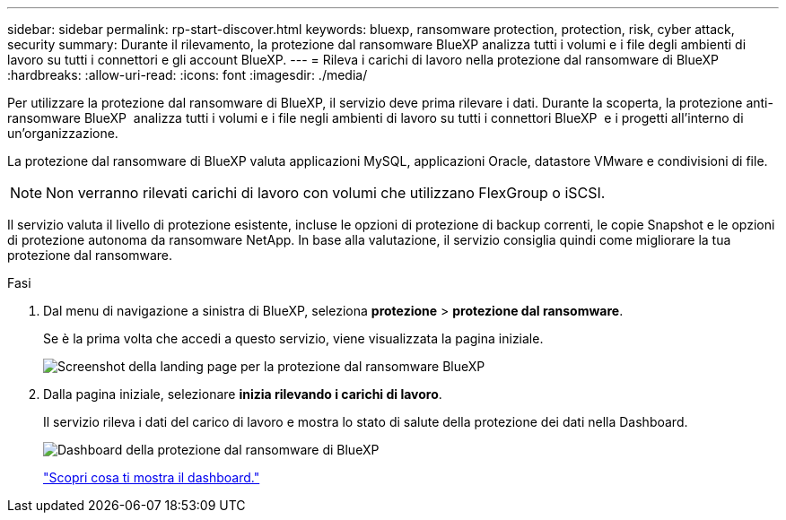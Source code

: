 ---
sidebar: sidebar 
permalink: rp-start-discover.html 
keywords: bluexp, ransomware protection, protection, risk, cyber attack, security 
summary: Durante il rilevamento, la protezione dal ransomware BlueXP analizza tutti i volumi e i file degli ambienti di lavoro su tutti i connettori e gli account BlueXP. 
---
= Rileva i carichi di lavoro nella protezione dal ransomware di BlueXP
:hardbreaks:
:allow-uri-read: 
:icons: font
:imagesdir: ./media/


[role="lead"]
Per utilizzare la protezione dal ransomware di BlueXP, il servizio deve prima rilevare i dati. Durante la scoperta, la protezione anti-ransomware BlueXP  analizza tutti i volumi e i file negli ambienti di lavoro su tutti i connettori BlueXP  e i progetti all'interno di un'organizzazione.

La protezione dal ransomware di BlueXP valuta applicazioni MySQL, applicazioni Oracle, datastore VMware e condivisioni di file.


NOTE: Non verranno rilevati carichi di lavoro con volumi che utilizzano FlexGroup o iSCSI.

Il servizio valuta il livello di protezione esistente, incluse le opzioni di protezione di backup correnti, le copie Snapshot e le opzioni di protezione autonoma da ransomware NetApp. In base alla valutazione, il servizio consiglia quindi come migliorare la tua protezione dal ransomware.

.Fasi
. Dal menu di navigazione a sinistra di BlueXP, seleziona *protezione* > *protezione dal ransomware*.
+
Se è la prima volta che accedi a questo servizio, viene visualizzata la pagina iniziale.

+
image:screen-landing.png["Screenshot della landing page per la protezione dal ransomware BlueXP"]

. Dalla pagina iniziale, selezionare *inizia rilevando i carichi di lavoro*.
+
Il servizio rileva i dati del carico di lavoro e mostra lo stato di salute della protezione dei dati nella Dashboard.

+
image:screen-dashboard.png["Dashboard della protezione dal ransomware di BlueXP"]

+
link:rp-use-dashboard.html["Scopri cosa ti mostra il dashboard."]


